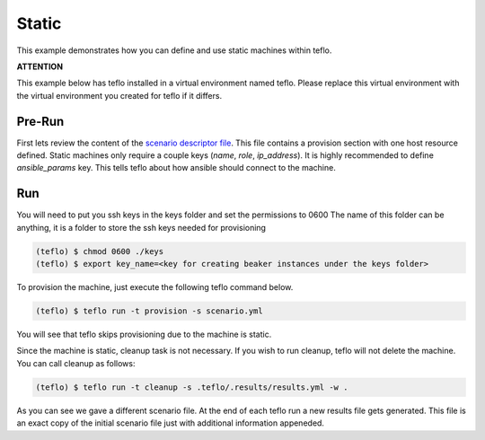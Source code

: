 Static
======

This example demonstrates how you can define and use static machines within
teflo.

**ATTENTION**

This example below has teflo installed in a virtual environment named teflo.
Please replace this virtual environment with the virtual environment you
created for teflo if it differs.

Pre-Run
-------

First lets review the content of the `scenario descriptor file <scenario.yml>`_.
This file contains a provision section with one host resource defined. Static
machines only require a couple keys (*name*, *role*, *ip_address*). It is highly
recommended to define *ansible_params* key. This tells teflo about how
ansible should connect to the machine.

Run
---

You will need to put you ssh keys in the keys folder and set the permissions to 0600
The name of this folder can be anything, it is a folder to store the ssh keys needed
for provisioning

.. code-block:: bash

    (teflo) $ chmod 0600 ./keys
    (teflo) $ export key_name=<key for creating beaker instances under the keys folder>

To provision the machine, just execute the following teflo command below.

.. code-block:: none

    (teflo) $ teflo run -t provision -s scenario.yml

You will see that teflo skips provisioning due to the machine is static.

Since the machine is static, cleanup task is not necessary. If you wish to run
cleanup, teflo will not delete the machine. You can call cleanup as follows:

.. code-block:: none

    (teflo) $ teflo run -t cleanup -s .teflo/.results/results.yml -w .

As you can see we gave a different scenario file. At the end of each teflo
run a new results file gets generated. This file is an exact copy of the
initial scenario file just with additional information appeneded.